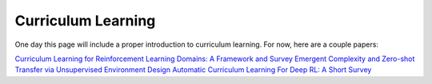 Curriculum Learning
===================

One day this page will include a proper introduction to curriculum learning. For now, here are a couple papers:

`Curriculum Learning for Reinforcement Learning Domains: A Framework and Survey <https://arxiv.org/pdf/2003.04960.pdf>`_
`Emergent Complexity and Zero-shot Transfer via Unsupervised Environment Design <https://arxiv.org/abs/2012.02096>`_
`Automatic Curriculum Learning For Deep RL: A Short Survey <https://arxiv.org/abs/2003.04664>`_